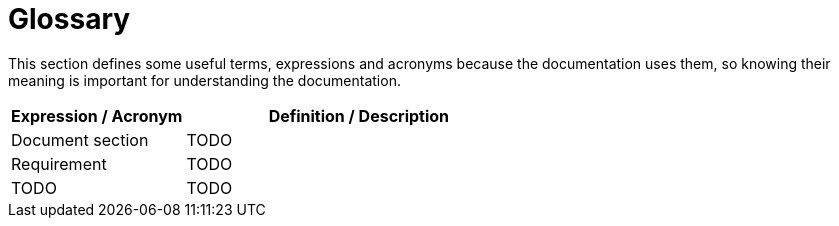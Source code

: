 = Glossary

This section defines some useful terms, expressions and acronyms because the documentation uses them, so knowing their meaning is important for understanding the documentation.

[options="header", cols="1,2"]
|===
|Expression / Acronym | Definition / Description

|Document section
|TODO

|Requirement
|TODO

|TODO
|TODO
|===